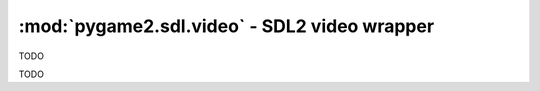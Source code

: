 ﻿.. module:: pygame2.sdl.video
   :synopsis: SDL2 video wrapper

:mod:`pygame2.sdl.video` - SDL2 video wrapper
=============================================

.. function:: SDL_WINDOWPOS_UNDEFINED_DISPLAY(x : int) -> int

   TODO

   This wraps `SDL_WINDOWPOS_UNDEFINED_DISPLAY`.

.. function:: SDL_WINDOWPOS_ISUNDEFINED(x : int) -> bool

   TODO

   This wraps `SDL_WINDOWPOS_ISUNDEFINED`.

.. function:: SDL_WINDOWPOS_CENTERED_DISPLAY(x) -> int

   TODO

   This wraps `SDL_WINDOWPOS_CENTERED_DISPLAY`.

.. function:: SDL_WINDOWPOS_ISCENTERED(x : int) -> bool

   TODO

   This wraps `SDL_WINDOWPOS_ISCENTERED`.

.. class:: SDL_DisplayMode(format_=0, w=0, h=0, refresh_rate=0)

   TODO

   .. attribute:: format

      TODO

   .. attribute:: w

      TODO

   .. attribute:: h

      TODO

   .. attribute:: refresh_rate

      TODO

.. class:: SDL_Window()

   TODO

.. function:: create_window(title : string, x : int, y : int, w : int, \
                            h : int, flags : int) -> SDL_Window

   Creates a new SDL window with the specified dimensions and title.

   This wraps `SDL_CreateWindow`.

.. function:: create_window_from(data : ctypes.c_void_p) -> SDL_Window

   TODO

   This wraps `SDL_CreateWindowFrom`.

.. function:: destroy_window(window : SDL_Window) -> None

   Destroys the passed :class:`SDL_Window`.

   This wraps `SDL_DestroyWindow`.

.. function:: disable_screensaver() -> None

   Prevents the screen from being blanked by a screensaver.

   This wraps `SDL_DisableScreenSaver`.

.. function:: enable_screensaver() -> None

   Allows the screen to be blanked by a screensaver.

   This wraps `SDL_EnableScreenSaver`.

.. function:: is_screensaver_enabled() -> bool

   Returns whether the scrensaver is currently enabled.

   This wraps `SDL_IsScreenSaverEnabled`.

.. function:: get_closest_display_mode(displayindex : int, \
                                       mode : SDL_DisplayMode) -> SDL_DisplayMode

   Get the closest match to the requested display mode. The available display
   modes are scanned and the closest mode matching the requested mode and
   returned. The mode format and refresh_rate default to the desktop mode if
   they are 0 in the passed mode. The modes are scanned with size being first
   priority, format being second priority, and finally checking the
   refresh_rate. If no mode could be found, a :exc:`pygame2.sdl.SDLError` is
   raised.

   This wraps `SDL_GetClosestDisplayMode`.

.. function:: get_current_display_mode(displayindex : int) -> SDL_DisplayMode

   Gets the currently active display mode.

   This wraps `SDL_GetCurrentDisplayMode`.

.. function:: get_desktop_display_mode(displayindex : int) -> SDL_DisplayMode

   Gets the currently used desktop display mode.

   This wraps `SDL_GetDesktopDisplayMode`.

.. function:: get_display_bounds(displayindex : int) -> SDL_Rect

   Gets the visible dimensions for a display and its currently used mode.

   This wraps `SDL_GetDisplayBounds`.

.. function:: get_display_mode(displayindex : int, \
                               modeindex : int) -> SDL_DisplayMode

   Retrieves the display mode for a specific display.

   This wraps `SDL_GetDisplayMode`.

.. function:: get_num_display_modes(displayindex : int) -> int

   Retrieves the number of available display modes for a specific display.

   This wraps `SDL_GetNumDisplayModes`.

.. function:: get_num_video_displays() -> int

   Retrieves the number of available video displays.

   This wraps `SDL_GetNumVideoDisplays`.

.. function:: get_num_video_drivers() -> int

   Retrieves the number of available video drivers.

   This wraps `SDL_GetNumVideoDrivers`.

.. function:: get_video_driver(displayindex : int) -> string

   Gets the video driver used by a specific display. If the video driver for
   the display could not be determined, or if an invalid display index is
   used, a :exc:`pygame2.sdl.SDLError` is raised.

   This wraps `SDL_GetVideoDriver`.

.. function:: get_current_video_driver() -> string

   Gets the currently used video driver.

   This wraps `SDL_GetCurrentVideoDriver`.

.. function:: init(drivername=None) -> None

   Initializes the SDL video subsystem with an optionally choosable driver to
   use. This is basically the same as calling ::

     >>> pygame2.sdl.init(pygame2.sdl.SDL_INIT_VIDEO)

   but lets you choose a video driver instead of using the default driver for
   the platform your application is running on.

   This wraps `SDL_VideoInit`.

.. function:: quit() -> None

   Quits the SDL video subsystem. This is similar to calling ::

     >>> pygame2.sdl.quit_subsystem(pygame2.sdl.SDL_INIT_VIDEO)

   This wraps `SDL_VideoQuit`.

.. function:: get_window_display(window : SDL_Window) -> int

   Gets the index of the display, the :class:`SDL_window` is currently shown on.
   If the display could not determined, a :class:`pygame2.sdl.SDLError` is
   raised.

   This wraps `SDL_GetWindowDisplay`.

.. function:: set_window_display_mode(window : SDL_Window[, mode=None]) -> None

   Sets the display mode to be used, if the window is shown in a fullscreen
   mode. If *mode* is omitted, the default display mode for the window is
   used, which usually is the window's dimensions and the desktop format and
   refresh rate. Since certain dimensions cannot be used in fullscreen on a
   display, the default mode for the window might be the lowest or highest
   (or something in between) mode of the display itself.

   This wraps `SDL_SetWindowDisplayMode`.

.. function:: get_window_display_mode(window : SDL_Window) -> SDL_DisplayMode

   Gets the currently used :class:`SDL_DisplayMode` for a *window*. If the
   display mode for the window could not be determined, a
   :exc:`pygame2.sdl.SDLError` is raised.

   This wraps `SDL_GetWindowDisplayMode`.

.. function:: get_window_pixelformat(window : SDL_Window) -> int

   Retrieves the pixel format associated with the window.

   This wraps `SDL_GetWindowPixelFormat`.

.. function:: get_window_id(window : SDL_Window) -> int

   Gets the id of the window.

   This wraps `SDL_GetWindowID`.

.. function:: get_window_from_id(wid : int) -> SDL_Window

   Get a SDL_Window from a stored id. If no SDL_Window could be found for the
   passed id, a SDLError is raised.

   This wraps `SDL_GetWindowFromID`.

.. function:: get_window_flags(window : SDL_Window) -> int

   Retrieves the currently applied flags for a specific window.

   This wraps `SDL_GetWindowFlags`.

.. function:: get_window_title(window : SDL_Window) -> string

   Retrieves the title of a SDL_Window.

   This wraps `SDL_GetWindowTitle`.

.. function:: set_window_title(window : SDL_Window, title : string) -> None

   Sets the title to be used by a SDL_Window.

   This wraps `SDL_SetWindowTitle`.

.. function:: set_window_icon(window : SDL_Window, icon : SDL_Surface) -> None

   Sets the icon for the window.

   This wraps `SDL_SetWindowIcon`.

.. function:: set_window_data(window : SDL_Window, name : string, data : object) -> object

   Associate arbitrary content with a window. The passed data will be
   identified by the specified *name*. This will return the previous value.

   .. note::

      You must keep a reference to the passed data to prevent it from being
      GC'd.

   This wraps `SDL_SetWindowData`.

.. function:: get_window_data(window : SDL_Window, name : string) -> object

   Gets associated content from the window. The data to be retrieved is
   identified by the specified name. If there is no data found for *name*,
   ``None`` will be returned.

   This wraps `SDL_GetWindowData`.

.. function:: set_window_position(window : SDL_Window, x : int, y : int) -> None

   Sets the position of the top-left corner of the passed SDL_Window.

   This wraps `SDL_SetWindowPosition`.

.. function:: get_window_position(window) -> int, int

   Gets the current top-left position of the passed SDL_Window as two-value
    tuple.

   This wraps `SDL_GetWindowPosition`.

.. function:: set_window_size(window, w, h) -> None

   Sets the size of the passed SDL_Window.

   This wraps `SDL_SetWindowSize`.

.. function:: get_window_size(window) -> int, int

   Gets the size of the passed SDL_window as two-value tuple.

   This wraps `SDL_GetWindowSize`.

.. function:: show_window(window) -> None

   Shows the passed SDL_Window.

   This wraps `SDL_ShowWindow`.

.. function:: hide_window(window) -> None

   Hides the passed SDL_Window.

   This wraps `SDL_HideWindow`.

.. function:: raise_window(window) -> None

   Raises the passed window above other windows.

   This wraps `SDL_RaiseWindow`.

.. function:: maximize_window(window) -> None

   Tries to maximize the window size to the display extents, but at least
    as large as possible.

   This wraps `SDL_MaximizeWindow`.

.. function:: minimize_window(window) -> None

   Minimizes a window to an iconic representation.

   This wraps `SDL_MinimizeWindow`.

.. function:: restore_window(window) -> None

   Restores the size and position of a minimized or maximized window.

   This wraps `SDL_RestoreWindow`.

.. function:: set_window_fullscreen(window, fullscreen) -> None

   Sets a window's fullscreen state.

   This wraps `SDL_SetWindowFullscreen`.

.. function:: get_window_surface(window) -> SDL_Surface

   Gets the SDL_Surface associated with the passed SDL_Window.

   A new surface will be created with the optimal format for the
   window, if necessary. This surface will be freed when the window is
   destroyed.

   .. note::

      You may not combine this with 3D or the rendering API on this
      window.

   This wraps `SDL_GetWindowSurface`.

.. function:: update_window_surface(window) -> None

   Copies the window surface to the screen.

   This wraps `SDL_UpdateWindowSurface`.

.. function:: update_window_surface_rects(window, rects) -> None

   Copies a set of areas of the window surface to the screen.

   The rects argument must be a sequence of SDL_Rect instances.

   This wraps `SDL_UpdateWindowSurfaceRects`.

.. function:: set_window_grab(window, grabbed) -> None

   Sets a window's input grab mode.

   If grabbed is True, the window will grab the input, otherwise, it will
   release the grab.

   This wraps `SDL_SetWindowGrab`.

.. function:: get_window_grab(window) -> bool

   Checks, if input is currently grabbed by the window.

   This wraps `SDL_GetWindowGrab`.

.. function:: set_window_brightness(window, brightness) -> None

   Sets the brightness(gamma correction) for the passed window.

   This wraps `SDL_SetWindowBrightness`.

.. function:: get_window_brightness(window) -> float

   Gets the brightness(gamma correction) of the window.

   This wraps `SDL_GetWindowBrightness`.

.. function:: set_window_gamma_ramp(window, red, green, blue) -> None

   TODO

   This wraps `SDL_SetWindowGammaRamp`.

.. function:: get_window_gamma_ramp(window) -> XX

   TODO

   This wraps `SDL_GetWindowGammaRamp`.

.. function:: gl_load_library(path=None) -> bool

   Dynamically loads the passed OpenGL library.

   If path is None, the default OpenGL library will be loaded.

   This wraps `SDL_GL_LoadLibrary`.

.. function:: gl_get_proc_address(proc) -> ctypes.c_void_p

   This wraps `SDL_GL_GetProcAddress`.

.. function:: gl_unload_library() -> None

   Unloads the library previously loaded with gl_load_library().

   This wraps `SDL_GL_UnloadLibrary`.

.. function:: gl_extension_supported(extension) -> bool

   Checks, if the passed OpenGL extension is supported by the currently
    loaded OpenGL library.

   This wraps `SDL_GL_ExtensionSupported`.

.. function:: gl_set_attribute(attr, value) -> None

   Sets an OpenGL attribute for SDL.

   The passed attr must be a valid SDL_GL_* constant.

   This wraps `SDL_GL_SetAttribute`.

.. function:: gl_get_attribute(attr) -> int

   Gets the current value for the passed OpenGL attribute.

   This wraps `SDL_GL_GetAttribute`.

.. function:: gl_create_context(window) -> ctypes.c_void_p

   Creates a new OpenGL context for the specified SDL_Window.

   The SDL_Window must have been created with the SDL_WINDOW_OPENGL flag.

   On failure, a SDLError is raised.

   This wraps `SDL_GL_CreateContext`.

.. function:: gl_delete_context(context) -> None

   Deletes a previously created OpenGL context.

   Multiple invocations with the same context can lead to undefined
   behaviur, so make sure, you call it only once per context.

   This wraps `SDL_GL_DeleteContext`.

.. function:: gl_make_current(window, context) -> None

   Sets up an OpenGL context for rendering into the passed OpenGL window.

   The SDL_Window must have been created with the SDL_WINDOW_OPENGL
   flag. The passed OpenGL context must have been created with a
   compatible window.

   On failure, a SDLError is raised

   This wraps `SDL_GL_MakeCurrent`.

.. function:: gl_set_swap_interval(interval) -> None

   Set the swap interval for the current OpenGL context.

   interval can be either 0 for immediate updates or 1 for updates
   synchronized with the vertical retrace.

   Raises a SDLError, if setting the swap interval is not supported.

   This wraps `SDL_GL_SetSwapInterval`.

.. function:: gl_get_swap_interval() -> int

   Gets the swap interval for the current OpenGL context.

   This returns either 0 for immediate updates or 1 if the updates are
   synchronized with the vertical retrace. If getting the swap interval
   is not supported, a SDLError is raised.

   This wraps `SDL_GL_GetSwapInterval`.

.. function:: gl_swap_window(window) -> None

   Swaps the OpenGL buffers for a window, if double-buffering is supported.

   This wraps `SDL_GL_SwapWindow`.
